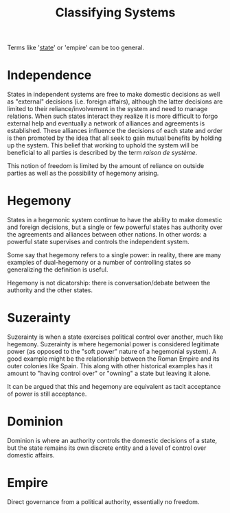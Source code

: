 :PROPERTIES:
:ID:       31026AE9-B75E-4FBD-94A8-148DD2073D35
:END:
#+TITLE: Classifying Systems

Terms like '[[id:2F9754BC-EF10-435C-80EE-F007EA432B31][state]]' or 'empire' can be too general.

* Independence
States in independent systems are free to make domestic decisions as well as "external" decisions (i.e. foreign affairs), although the latter decisions are limited to their reliance/involvement in the system and need to manage relations. When such states interact they realize it is more difficult to forgo external help and eventually a network of alliances and agreements is established. These alliances influence the decisions of each state and order is then promoted by the idea that all seek to gain mutual benefits by holding up the system. This belief that working to uphold the system will be beneficial to all parties is described by the term /raison de système/.

This notion of freedom is limited by the amount of reliance on outside parties as well as the possibility of hegemony arising.

* Hegemony
States in a hegemonic system continue to have the ability to make domestic and foreign decisions, but a single or few powerful states has authority over the agreements and alliances between other nations. In other words: a powerful state supervises and controls the independent system. 

Some say that hegemony refers to a single power: in reality, there are many examples of dual-hegemony or a number of controlling states so generalizing the definition is useful.

Hegemony is not dicatorship: there is conversation/debate between the authority and the other states.

* Suzerainty

Suzerainty is when a state exercises political control over another, much like hegemony. Suzerainty is where hegemonial power is considered legitimate power (as opposed to the "soft power" nature of a hegemonial system). A good example might be the relationship between the Roman Empire and its outer colonies like Spain. This along with other historical examples has it amount to "having control over" or "owning" a state but leaving it alone. 

It can be argued that this and hegemony are equivalent as tacit acceptance of power is still acceptance.

* Dominion

Dominion is where an authority controls the domestic decisions of a state, but the state remains its own discrete entity and a level of control over domestic affairs.

* Empire

Direct governance from a political authority, essentially no freedom.
